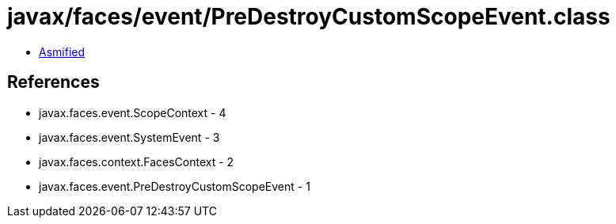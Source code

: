 = javax/faces/event/PreDestroyCustomScopeEvent.class

 - link:PreDestroyCustomScopeEvent-asmified.java[Asmified]

== References

 - javax.faces.event.ScopeContext - 4
 - javax.faces.event.SystemEvent - 3
 - javax.faces.context.FacesContext - 2
 - javax.faces.event.PreDestroyCustomScopeEvent - 1
